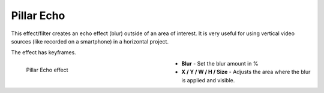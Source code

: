.. meta::

   :description: Do your first steps with Kdenlive video editor, using pillar echo effect
   :keywords: KDE, Kdenlive, video editor, help, learn, easy, effects, filter, video effects, transform, distort, perspective, pillar echo

.. metadata-placeholder

   :authors: - Bernd Jordan (https://discuss.kde.org/u/berndmj)

   :license: Creative Commons License SA 4.0


.. _effects-pillar_echo:

Pillar Echo
===========

This effect/filter creates an echo effect (blur) outside of an area of interest. It is very useful for using vertical video sources (like recorded on a smartphone) in a horizontal project.

The effect has keyframes.

.. figure:: /images/effects_and_compositions/kdenlive2304_effects-pillar_echo.webp
   :width: 400px
   :figwidth: 400px
   :align: left
   :alt: kdenlive2304_effects-pillar_echo

   Pillar Echo effect

* **Blur** - Set the blur amount in %

* **X / Y / W / H / Size** - Adjusts the area where the blur is applied and visible.
